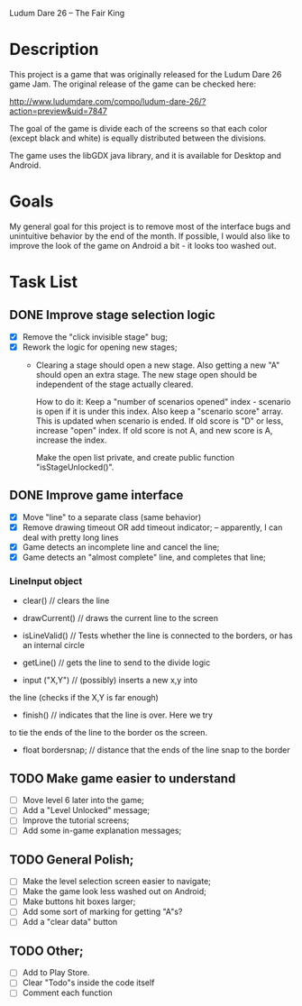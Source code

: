 Ludum Dare 26 -- The Fair King

* Description

This project is a game that was originally released for the Ludum Dare
26 game Jam.  The original release of the game can be checked here:

http://www.ludumdare.com/compo/ludum-dare-26/?action=preview&uid=7847

The goal of the game is divide each of the screens so that each color
(except black and white) is equally distributed between the divisions.

The game uses the libGDX java library, and it is available for Desktop
and Android.

* Goals

My general goal for this project is to remove most of the interface
bugs and unintuitive behavior by the end of the month. If possible, I
would also like to improve the look of the game on Android a bit - it
looks too washed out.

* Task List
** DONE Improve stage selection logic
- [X] Remove the "click invisible stage" bug;
- [X] Rework the logic for opening new stages; 
  + Clearing a stage should open a new stage. Also getting a new "A"
    should open an extra stage.  The new stage open should be
    independent of the stage actually cleared.

    How to do it: Keep a "number of scenarios opened" index - scenario
    is open if it is under this index. Also keep a "scenario score"
    array. This is updated when scenario is ended. If old score is "D"
    or less, increase "open" index. If old score is not A, and new 
    score is A, increase the index.

    Make the open list private, and create public function
    "isStageUnlocked()".

** DONE Improve game interface
- [X] Move "line" to a separate class (same behavior)
- [X] Remove drawing timeout OR add timeout indicator; -- apparently, I can deal with pretty long lines
- [X] Game detects an incomplete line and cancel the line;
- [X] Game detects an "almost complete" line, and completes that line;

*** LineInput object
- clear() // clears the line
- drawCurrent() // draws the current line to the screen

- isLineValid() // Tests whether the line is connected to the borders,
  or has an internal circle

- getLine() // gets the line to send to the divide logic

- input ("X,Y") // (possibly) inserts a new x,y into 
the line (checks if the X,Y is far enough)

- finish() // indicates that the line is over. Here we try 
to tie the ends of the line to the border os the screen.

- float bordersnap; // distance that the ends of the line snap to the
  border

** TODO Make game easier to understand
- [ ] Move level 6 later into the game;
- [ ] Add a "Level Unlocked" message;
- [ ] Improve the tutorial screens;
- [ ] Add some in-game explanation messages;
	
** TODO General Polish;
- [ ] Make the level selection screen easier to navigate;
- [ ] Make the game look less washed out on Android;
- [ ] Make buttons hit boxes larger;
- [ ] Add some sort of marking for getting "A"s?
- [ ] Add a "clear data" button
  
** TODO Other;
- [ ] Add to Play Store.
- [ ] Clear "Todo"s inside the code itself
- [ ] Comment each function
